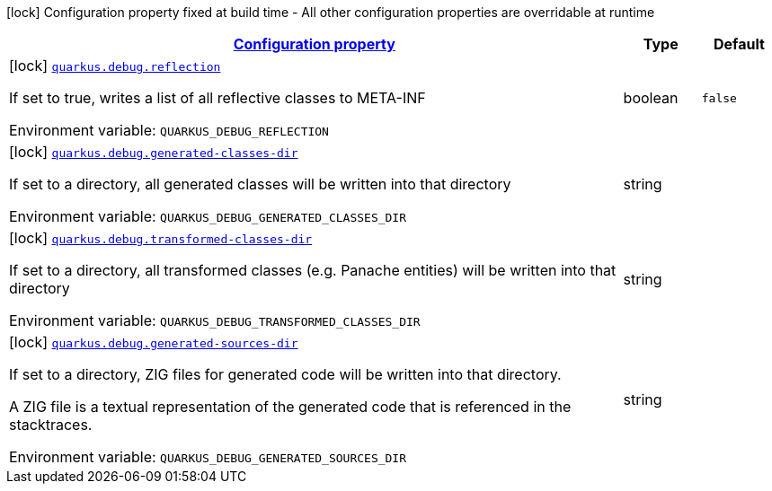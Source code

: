 
:summaryTableId: quarkus-debug-debug-config
[.configuration-legend]
icon:lock[title=Fixed at build time] Configuration property fixed at build time - All other configuration properties are overridable at runtime
[.configuration-reference, cols="80,.^10,.^10"]
|===

h|[[quarkus-debug-debug-config_configuration]]link:#quarkus-debug-debug-config_configuration[Configuration property]

h|Type
h|Default

a|icon:lock[title=Fixed at build time] [[quarkus-debug-debug-config_quarkus.debug.reflection]]`link:#quarkus-debug-debug-config_quarkus.debug.reflection[quarkus.debug.reflection]`

[.description]
--
If set to true, writes a list of all reflective classes to META-INF

ifdef::add-copy-button-to-env-var[]
Environment variable: env_var_with_copy_button:+++QUARKUS_DEBUG_REFLECTION+++[]
endif::add-copy-button-to-env-var[]
ifndef::add-copy-button-to-env-var[]
Environment variable: `+++QUARKUS_DEBUG_REFLECTION+++`
endif::add-copy-button-to-env-var[]
--|boolean 
|`false`


a|icon:lock[title=Fixed at build time] [[quarkus-debug-debug-config_quarkus.debug.generated-classes-dir]]`link:#quarkus-debug-debug-config_quarkus.debug.generated-classes-dir[quarkus.debug.generated-classes-dir]`

[.description]
--
If set to a directory, all generated classes will be written into that directory

ifdef::add-copy-button-to-env-var[]
Environment variable: env_var_with_copy_button:+++QUARKUS_DEBUG_GENERATED_CLASSES_DIR+++[]
endif::add-copy-button-to-env-var[]
ifndef::add-copy-button-to-env-var[]
Environment variable: `+++QUARKUS_DEBUG_GENERATED_CLASSES_DIR+++`
endif::add-copy-button-to-env-var[]
--|string 
|


a|icon:lock[title=Fixed at build time] [[quarkus-debug-debug-config_quarkus.debug.transformed-classes-dir]]`link:#quarkus-debug-debug-config_quarkus.debug.transformed-classes-dir[quarkus.debug.transformed-classes-dir]`

[.description]
--
If set to a directory, all transformed classes (e.g. Panache entities) will be written into that directory

ifdef::add-copy-button-to-env-var[]
Environment variable: env_var_with_copy_button:+++QUARKUS_DEBUG_TRANSFORMED_CLASSES_DIR+++[]
endif::add-copy-button-to-env-var[]
ifndef::add-copy-button-to-env-var[]
Environment variable: `+++QUARKUS_DEBUG_TRANSFORMED_CLASSES_DIR+++`
endif::add-copy-button-to-env-var[]
--|string 
|


a|icon:lock[title=Fixed at build time] [[quarkus-debug-debug-config_quarkus.debug.generated-sources-dir]]`link:#quarkus-debug-debug-config_quarkus.debug.generated-sources-dir[quarkus.debug.generated-sources-dir]`

[.description]
--
If set to a directory, ZIG files for generated code will be written into that directory.

A ZIG file is a textual representation of the generated code that is referenced in the stacktraces.

ifdef::add-copy-button-to-env-var[]
Environment variable: env_var_with_copy_button:+++QUARKUS_DEBUG_GENERATED_SOURCES_DIR+++[]
endif::add-copy-button-to-env-var[]
ifndef::add-copy-button-to-env-var[]
Environment variable: `+++QUARKUS_DEBUG_GENERATED_SOURCES_DIR+++`
endif::add-copy-button-to-env-var[]
--|string 
|

|===